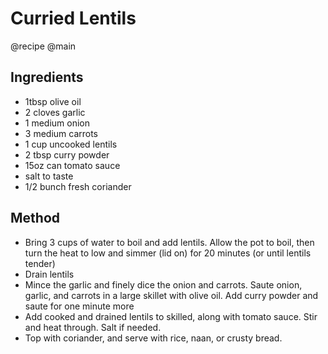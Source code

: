 * Curried Lentils
@recipe @main

** Ingredients

- 1tbsp olive oil
- 2 cloves garlic
- 1 medium onion
- 3 medium carrots
- 1 cup uncooked lentils
- 2 tbsp curry powder
- 15oz can tomato sauce
- salt to taste
- 1/2 bunch fresh coriander

** Method

- Bring 3 cups of water to boil and add lentils. Allow the pot to boil, then turn the heat to low and simmer (lid on) for 20 minutes (or until lentils tender)
- Drain lentils
- Mince the garlic and finely dice the onion and carrots. Saute onion, garlic, and carrots in a large skillet with olive oil. Add curry powder and saute for one minute more
- Add cooked and drained lentils to skilled, along with tomato sauce. Stir and heat through. Salt if needed.
- Top with coriander, and serve with rice, naan, or crusty bread.

